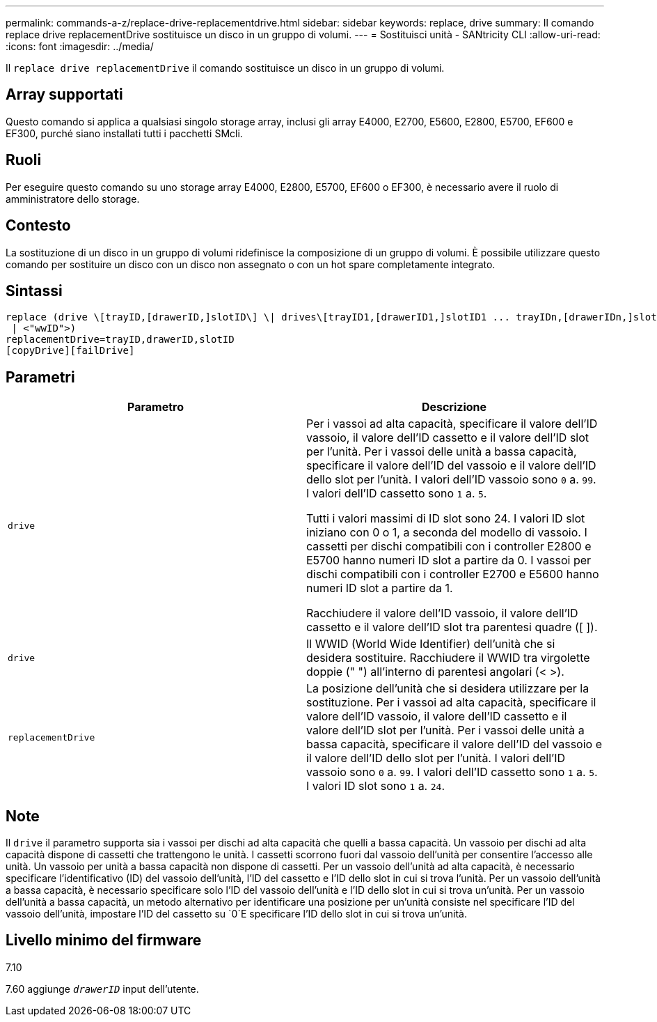 ---
permalink: commands-a-z/replace-drive-replacementdrive.html 
sidebar: sidebar 
keywords: replace, drive 
summary: Il comando replace drive replacementDrive sostituisce un disco in un gruppo di volumi. 
---
= Sostituisci unità - SANtricity CLI
:allow-uri-read: 
:icons: font
:imagesdir: ../media/


[role="lead"]
Il `replace drive replacementDrive` il comando sostituisce un disco in un gruppo di volumi.



== Array supportati

Questo comando si applica a qualsiasi singolo storage array, inclusi gli array E4000, E2700, E5600, E2800, E5700, EF600 e EF300, purché siano installati tutti i pacchetti SMcli.



== Ruoli

Per eseguire questo comando su uno storage array E4000, E2800, E5700, EF600 o EF300, è necessario avere il ruolo di amministratore dello storage.



== Contesto

La sostituzione di un disco in un gruppo di volumi ridefinisce la composizione di un gruppo di volumi. È possibile utilizzare questo comando per sostituire un disco con un disco non assegnato o con un hot spare completamente integrato.



== Sintassi

[source, cli]
----
replace (drive \[trayID,[drawerID,]slotID\] \| drives\[trayID1,[drawerID1,]slotID1 ... trayIDn,[drawerIDn,]slotIDn\]
 | <"wwID">)
replacementDrive=trayID,drawerID,slotID
[copyDrive][failDrive]
----


== Parametri

|===
| Parametro | Descrizione 


 a| 
`drive`
 a| 
Per i vassoi ad alta capacità, specificare il valore dell'ID vassoio, il valore dell'ID cassetto e il valore dell'ID slot per l'unità. Per i vassoi delle unità a bassa capacità, specificare il valore dell'ID del vassoio e il valore dell'ID dello slot per l'unità. I valori dell'ID vassoio sono `0` a. `99`. I valori dell'ID cassetto sono `1` a. `5`.

Tutti i valori massimi di ID slot sono 24. I valori ID slot iniziano con 0 o 1, a seconda del modello di vassoio. I cassetti per dischi compatibili con i controller E2800 e E5700 hanno numeri ID slot a partire da 0. I vassoi per dischi compatibili con i controller E2700 e E5600 hanno numeri ID slot a partire da 1.

Racchiudere il valore dell'ID vassoio, il valore dell'ID cassetto e il valore dell'ID slot tra parentesi quadre ([ ]).



 a| 
`drive`
 a| 
Il WWID (World Wide Identifier) dell'unità che si desidera sostituire. Racchiudere il WWID tra virgolette doppie (" ") all'interno di parentesi angolari (< >).



 a| 
`replacementDrive`
 a| 
La posizione dell'unità che si desidera utilizzare per la sostituzione. Per i vassoi ad alta capacità, specificare il valore dell'ID vassoio, il valore dell'ID cassetto e il valore dell'ID slot per l'unità. Per i vassoi delle unità a bassa capacità, specificare il valore dell'ID del vassoio e il valore dell'ID dello slot per l'unità. I valori dell'ID vassoio sono `0` a. `99`. I valori dell'ID cassetto sono `1` a. `5`. I valori ID slot sono `1` a. `24`.

|===


== Note

Il `drive` il parametro supporta sia i vassoi per dischi ad alta capacità che quelli a bassa capacità. Un vassoio per dischi ad alta capacità dispone di cassetti che trattengono le unità. I cassetti scorrono fuori dal vassoio dell'unità per consentire l'accesso alle unità. Un vassoio per unità a bassa capacità non dispone di cassetti. Per un vassoio dell'unità ad alta capacità, è necessario specificare l'identificativo (ID) del vassoio dell'unità, l'ID del cassetto e l'ID dello slot in cui si trova l'unità. Per un vassoio dell'unità a bassa capacità, è necessario specificare solo l'ID del vassoio dell'unità e l'ID dello slot in cui si trova un'unità. Per un vassoio dell'unità a bassa capacità, un metodo alternativo per identificare una posizione per un'unità consiste nel specificare l'ID del vassoio dell'unità, impostare l'ID del cassetto su `0`E specificare l'ID dello slot in cui si trova un'unità.



== Livello minimo del firmware

7.10

7.60 aggiunge `_drawerID_` input dell'utente.
